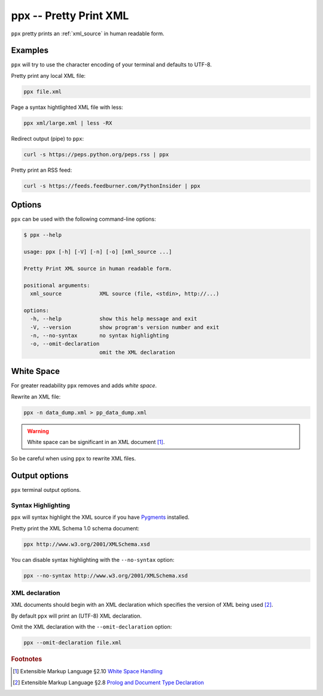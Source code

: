 .. index::
   single: ppx script
   single: scripts; ppx
   single: pretty print

=======================
ppx -- Pretty Print XML
=======================
``ppx`` pretty prints an :ref:`xml_source` in human readable form.

Examples
========
``ppx`` will try to use the character encoding of your terminal and defaults to UTF-8.

Pretty print any local XML file:

.. code-block:: bash

   ppx file.xml

Page a syntax hightlighted XML file with less:

.. code-block:: bash

   ppx xml/large.xml | less -RX

Redirect output (pipe) to ``ppx``:

.. code-block:: bash

   curl -s https://peps.python.org/peps.rss | ppx

Pretty print an RSS feed:

.. code-block:: bash

   curl -s https://feeds.feedburner.com/PythonInsider | ppx

Options
=======
``ppx`` can be used with the following command-line options:

.. code-block:: console

   $ ppx --help

   usage: ppx [-h] [-V] [-n] [-o] [xml_source ...]

   Pretty Print XML source in human readable form.

   positional arguments:
     xml_source            XML source (file, <stdin>, http://...)

   options:
     -h, --help            show this help message and exit
     -V, --version         show program's version number and exit
     -n, --no-syntax       no syntax highlighting
     -o, --omit-declaration
                           omit the XML declaration


.. _white_space:

.. index::
   single: white space
   single: rewrite XML

White Space
===========
For greater readability ``ppx`` removes and adds *white space*.

Rewrite an XML file:

.. code-block:: bash

   ppx -n data_dump.xml > pp_data_dump.xml

.. warning:: White space can be significant in an XML document [#]_.

So be careful when using ``ppx`` to rewrite XML files.


Output options
==============
``ppx`` terminal output options.


.. index::
   single: ppx script; syntax highlighting
   single: syntax highlighting; ppx

Syntax Highlighting
-------------------
``ppx`` will syntax highlight the XML source if you have Pygments_ installed.

Pretty print the XML Schema 1.0 schema document:

.. code-block:: bash

   ppx http://www.w3.org/2001/XMLSchema.xsd

.. program:: ppx
.. option:: -n, --no-syntax

You can disable syntax highlighting with the ``--no-syntax`` option:

.. code-block:: bash

   ppx --no-syntax http://www.w3.org/2001/XMLSchema.xsd


.. index::
   single: ppx script; XML declaration
   single: XML declaration; ppx

XML declaration
---------------
XML documents should begin with an XML declaration which specifies the version of XML being used [#]_.

By default ``ppx`` will print an (UTF-8) XML declaration.

.. program:: ppx
.. option:: -o, --omit-declaration

Omit the XML declaration with the ``--omit-declaration`` option:

.. code-block:: bash

   ppx --omit-declaration file.xml


.. _Pygments: https://pygments.org/


.. rubric:: Footnotes

.. [#] Extensible Markup Language §2.10
   `White Space Handling <https://www.w3.org/TR/xml/#sec-white-space>`_
.. [#] Extensible Markup Language §2.8
   `Prolog and Document Type Declaration <https://www.w3.org/TR/xml/#sec-prolog-dtd>`_

